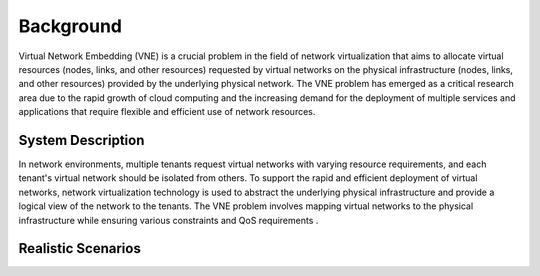 Background
==========

Virtual Network Embedding (VNE) is a crucial problem in the field of network virtualization that aims to allocate virtual resources (nodes, links, and other resources) requested by virtual networks on the physical infrastructure (nodes, links, and other resources) provided by the underlying physical network. The VNE problem has emerged as a critical research area due to the rapid growth of cloud computing and the increasing demand for the deployment of multiple services and applications that require flexible and efficient use of network resources.

System Description
------------------

In network environments, multiple tenants request virtual networks with varying resource requirements, 
and each tenant's virtual network should be isolated from others. 
To support the rapid and efficient deployment of virtual networks, 
network virtualization technology is used to abstract the underlying physical infrastructure 
and provide a logical view of the network to the tenants. 
The VNE problem involves mapping virtual networks to the physical infrastructure while ensuring various constraints and QoS requirements .


Realistic Scenarios
-------------------


.. card::
   :class-header: sd-bg-info  sd-text-white sd-font-weight-bold
   :class-card: sd-outline-info  sd-rounded-1
   :class-footer: sd-font-weight-bold

   Cloud computing
   ^^^

   In cloud computing, customers often require the ability to deploy complex virtual networks with multiple nodes and links. VNE can be used to efficiently map these virtual networks onto physical infrastructure, ensuring high performance and availability.


.. card::
   :class-header: sd-bg-info  sd-text-white sd-font-weight-bold
   :class-card: sd-outline-info  sd-rounded-1
   :class-footer: sd-font-weight-bold

   5G networks
   ^^^

   With the emergence of 5G technology, there is a need for efficient and optimized network resource utilization. VNE can be used to allocate virtual network resources in a 5G network, improving performance and reducing costs.


.. card::
   :class-header: sd-bg-info  sd-text-white sd-font-weight-bold
   :class-card: sd-outline-info  sd-rounded-1
   :class-footer: sd-font-weight-bold

   Internet of Things (IoT)
   ^^^

   IoT devices often require connectivity and access to various services. VNE can be used to create virtual networks that connect these devices to each other and to services in the cloud.


.. card::
   :class-header: sd-bg-info  sd-text-white sd-font-weight-bold
   :class-card: sd-outline-info  sd-rounded-1
   :class-footer: sd-font-weight-bold

   Edge computing
   ^^^

   Edge computing involves distributing computing resources and services closer to the edge of the network, near where the data is generated. VNE can be used to map virtual networks onto edge infrastructure, ensuring efficient use of resources and optimal performance.


.. card::
   :class-header: sd-bg-info  sd-text-white sd-font-weight-bold
   :class-card: sd-outline-info  sd-rounded-1
   :class-footer: sd-font-weight-bold

   Content delivery networks (CDN)
   ^^^

   CDNs are used to deliver content to users around the world. VNE can be used to map virtual networks onto physical infrastructure in a CDN, ensuring fast and efficient delivery of content.
